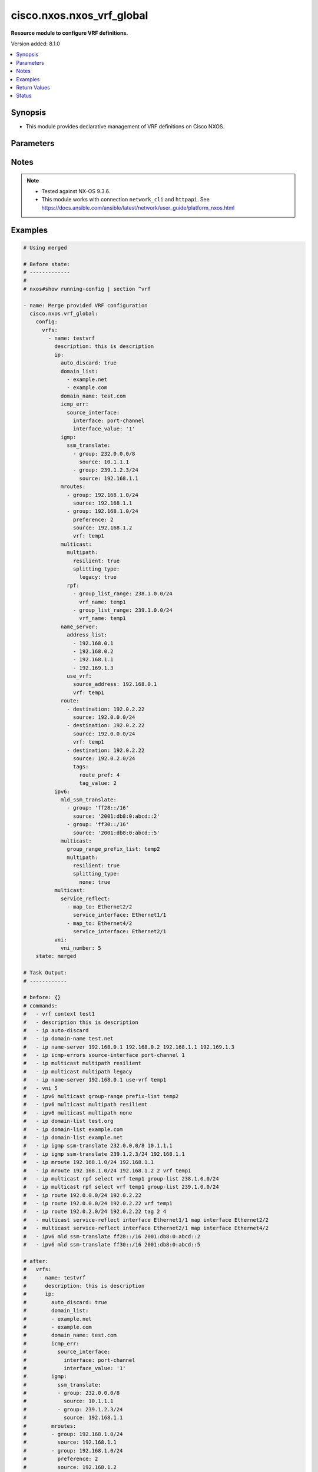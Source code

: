 .. _cisco.nxos.nxos_vrf_global_module:


**************************
cisco.nxos.nxos_vrf_global
**************************

**Resource module to configure VRF definitions.**


Version added: 8.1.0

.. contents::
   :local:
   :depth: 1


Synopsis
--------
- This module provides declarative management of VRF definitions on Cisco NXOS.




Parameters
----------

.. raw:: html

    <table  border=0 cellpadding=0 class="documentation-table">
        <tr>
            <th colspan="7">Parameter</th>
            <th>Choices/<font color="blue">Defaults</font></th>
            <th width="100%">Comments</th>
        </tr>
            <tr>
                <td colspan="7">
                    <div class="ansibleOptionAnchor" id="parameter-"></div>
                    <b>config</b>
                    <a class="ansibleOptionLink" href="#parameter-" title="Permalink to this option"></a>
                    <div style="font-size: small">
                        <span style="color: purple">dictionary</span>
                    </div>
                </td>
                <td>
                </td>
                <td>
                        <div>A list containing device configurations for VRF.</div>
                </td>
            </tr>
                                <tr>
                    <td class="elbow-placeholder"></td>
                <td colspan="6">
                    <div class="ansibleOptionAnchor" id="parameter-"></div>
                    <b>vrfs</b>
                    <a class="ansibleOptionLink" href="#parameter-" title="Permalink to this option"></a>
                    <div style="font-size: small">
                        <span style="color: purple">list</span>
                         / <span style="color: purple">elements=dictionary</span>
                    </div>
                </td>
                <td>
                </td>
                <td>
                        <div>List of VRF definitions.</div>
                </td>
            </tr>
                                <tr>
                    <td class="elbow-placeholder"></td>
                    <td class="elbow-placeholder"></td>
                <td colspan="5">
                    <div class="ansibleOptionAnchor" id="parameter-"></div>
                    <b>description</b>
                    <a class="ansibleOptionLink" href="#parameter-" title="Permalink to this option"></a>
                    <div style="font-size: small">
                        <span style="color: purple">string</span>
                    </div>
                </td>
                <td>
                </td>
                <td>
                        <div>Description of the VRF.</div>
                </td>
            </tr>
            <tr>
                    <td class="elbow-placeholder"></td>
                    <td class="elbow-placeholder"></td>
                <td colspan="5">
                    <div class="ansibleOptionAnchor" id="parameter-"></div>
                    <b>ip</b>
                    <a class="ansibleOptionLink" href="#parameter-" title="Permalink to this option"></a>
                    <div style="font-size: small">
                        <span style="color: purple">dictionary</span>
                    </div>
                </td>
                <td>
                </td>
                <td>
                        <div>Configure IP features for the specified vrf.</div>
                </td>
            </tr>
                                <tr>
                    <td class="elbow-placeholder"></td>
                    <td class="elbow-placeholder"></td>
                    <td class="elbow-placeholder"></td>
                <td colspan="4">
                    <div class="ansibleOptionAnchor" id="parameter-"></div>
                    <b>auto_discard</b>
                    <a class="ansibleOptionLink" href="#parameter-" title="Permalink to this option"></a>
                    <div style="font-size: small">
                        <span style="color: purple">boolean</span>
                    </div>
                </td>
                <td>
                        <ul style="margin: 0; padding: 0"><b>Choices:</b>
                                    <li>no</li>
                                    <li>yes</li>
                        </ul>
                </td>
                <td>
                        <div>Auto 0.0.0.0/0 discard route.</div>
                </td>
            </tr>
            <tr>
                    <td class="elbow-placeholder"></td>
                    <td class="elbow-placeholder"></td>
                    <td class="elbow-placeholder"></td>
                <td colspan="4">
                    <div class="ansibleOptionAnchor" id="parameter-"></div>
                    <b>domain_list</b>
                    <a class="ansibleOptionLink" href="#parameter-" title="Permalink to this option"></a>
                    <div style="font-size: small">
                        <span style="color: purple">list</span>
                         / <span style="color: purple">elements=string</span>
                    </div>
                </td>
                <td>
                </td>
                <td>
                        <div>Add list domain names.</div>
                </td>
            </tr>
            <tr>
                    <td class="elbow-placeholder"></td>
                    <td class="elbow-placeholder"></td>
                    <td class="elbow-placeholder"></td>
                <td colspan="4">
                    <div class="ansibleOptionAnchor" id="parameter-"></div>
                    <b>domain_name</b>
                    <a class="ansibleOptionLink" href="#parameter-" title="Permalink to this option"></a>
                    <div style="font-size: small">
                        <span style="color: purple">string</span>
                    </div>
                </td>
                <td>
                </td>
                <td>
                        <div>Specify default domain name.</div>
                </td>
            </tr>
            <tr>
                    <td class="elbow-placeholder"></td>
                    <td class="elbow-placeholder"></td>
                    <td class="elbow-placeholder"></td>
                <td colspan="4">
                    <div class="ansibleOptionAnchor" id="parameter-"></div>
                    <b>icmp_err</b>
                    <a class="ansibleOptionLink" href="#parameter-" title="Permalink to this option"></a>
                    <div style="font-size: small">
                        <span style="color: purple">dictionary</span>
                    </div>
                </td>
                <td>
                </td>
                <td>
                        <div>Enable ICMP error message.</div>
                </td>
            </tr>
                                <tr>
                    <td class="elbow-placeholder"></td>
                    <td class="elbow-placeholder"></td>
                    <td class="elbow-placeholder"></td>
                    <td class="elbow-placeholder"></td>
                <td colspan="3">
                    <div class="ansibleOptionAnchor" id="parameter-"></div>
                    <b>source_interface</b>
                    <a class="ansibleOptionLink" href="#parameter-" title="Permalink to this option"></a>
                    <div style="font-size: small">
                        <span style="color: purple">dictionary</span>
                    </div>
                </td>
                <td>
                </td>
                <td>
                        <div>Configure source-address for applications.</div>
                </td>
            </tr>
                                <tr>
                    <td class="elbow-placeholder"></td>
                    <td class="elbow-placeholder"></td>
                    <td class="elbow-placeholder"></td>
                    <td class="elbow-placeholder"></td>
                    <td class="elbow-placeholder"></td>
                <td colspan="2">
                    <div class="ansibleOptionAnchor" id="parameter-"></div>
                    <b>interface</b>
                    <a class="ansibleOptionLink" href="#parameter-" title="Permalink to this option"></a>
                    <div style="font-size: small">
                        <span style="color: purple">string</span>
                    </div>
                </td>
                <td>
                        <ul style="margin: 0; padding: 0"><b>Choices:</b>
                                    <li>loopback</li>
                                    <li>ethernet</li>
                                    <li>port-channel</li>
                        </ul>
                </td>
                <td>
                        <div>Source interface for ICMP error messages.</div>
                </td>
            </tr>
            <tr>
                    <td class="elbow-placeholder"></td>
                    <td class="elbow-placeholder"></td>
                    <td class="elbow-placeholder"></td>
                    <td class="elbow-placeholder"></td>
                    <td class="elbow-placeholder"></td>
                <td colspan="2">
                    <div class="ansibleOptionAnchor" id="parameter-"></div>
                    <b>interface_value</b>
                    <a class="ansibleOptionLink" href="#parameter-" title="Permalink to this option"></a>
                    <div style="font-size: small">
                        <span style="color: purple">string</span>
                    </div>
                </td>
                <td>
                </td>
                <td>
                        <div>Source interface value for ICMP error messages.</div>
                </td>
            </tr>


            <tr>
                    <td class="elbow-placeholder"></td>
                    <td class="elbow-placeholder"></td>
                    <td class="elbow-placeholder"></td>
                <td colspan="4">
                    <div class="ansibleOptionAnchor" id="parameter-"></div>
                    <b>igmp</b>
                    <a class="ansibleOptionLink" href="#parameter-" title="Permalink to this option"></a>
                    <div style="font-size: small">
                        <span style="color: purple">dictionary</span>
                    </div>
                </td>
                <td>
                </td>
                <td>
                        <div>IGMP global configuration commands</div>
                </td>
            </tr>
                                <tr>
                    <td class="elbow-placeholder"></td>
                    <td class="elbow-placeholder"></td>
                    <td class="elbow-placeholder"></td>
                    <td class="elbow-placeholder"></td>
                <td colspan="3">
                    <div class="ansibleOptionAnchor" id="parameter-"></div>
                    <b>ssm_translate</b>
                    <a class="ansibleOptionLink" href="#parameter-" title="Permalink to this option"></a>
                    <div style="font-size: small">
                        <span style="color: purple">list</span>
                         / <span style="color: purple">elements=dictionary</span>
                    </div>
                </td>
                <td>
                </td>
                <td>
                        <div>Translate IGMPv1/v2 reports to (S,G) route entries.</div>
                </td>
            </tr>
                                <tr>
                    <td class="elbow-placeholder"></td>
                    <td class="elbow-placeholder"></td>
                    <td class="elbow-placeholder"></td>
                    <td class="elbow-placeholder"></td>
                    <td class="elbow-placeholder"></td>
                <td colspan="2">
                    <div class="ansibleOptionAnchor" id="parameter-"></div>
                    <b>group</b>
                    <a class="ansibleOptionLink" href="#parameter-" title="Permalink to this option"></a>
                    <div style="font-size: small">
                        <span style="color: purple">string</span>
                    </div>
                </td>
                <td>
                </td>
                <td>
                        <div>Source address.</div>
                </td>
            </tr>
            <tr>
                    <td class="elbow-placeholder"></td>
                    <td class="elbow-placeholder"></td>
                    <td class="elbow-placeholder"></td>
                    <td class="elbow-placeholder"></td>
                    <td class="elbow-placeholder"></td>
                <td colspan="2">
                    <div class="ansibleOptionAnchor" id="parameter-"></div>
                    <b>source</b>
                    <a class="ansibleOptionLink" href="#parameter-" title="Permalink to this option"></a>
                    <div style="font-size: small">
                        <span style="color: purple">string</span>
                    </div>
                </td>
                <td>
                </td>
                <td>
                        <div>Group address.</div>
                </td>
            </tr>


            <tr>
                    <td class="elbow-placeholder"></td>
                    <td class="elbow-placeholder"></td>
                    <td class="elbow-placeholder"></td>
                <td colspan="4">
                    <div class="ansibleOptionAnchor" id="parameter-"></div>
                    <b>mroutes</b>
                    <a class="ansibleOptionLink" href="#parameter-" title="Permalink to this option"></a>
                    <div style="font-size: small">
                        <span style="color: purple">list</span>
                         / <span style="color: purple">elements=dictionary</span>
                    </div>
                </td>
                <td>
                </td>
                <td>
                        <div>Configure multicast routes.</div>
                </td>
            </tr>
                                <tr>
                    <td class="elbow-placeholder"></td>
                    <td class="elbow-placeholder"></td>
                    <td class="elbow-placeholder"></td>
                    <td class="elbow-placeholder"></td>
                <td colspan="3">
                    <div class="ansibleOptionAnchor" id="parameter-"></div>
                    <b>group</b>
                    <a class="ansibleOptionLink" href="#parameter-" title="Permalink to this option"></a>
                    <div style="font-size: small">
                        <span style="color: purple">string</span>
                    </div>
                </td>
                <td>
                </td>
                <td>
                        <div>Multicast group address.</div>
                </td>
            </tr>
            <tr>
                    <td class="elbow-placeholder"></td>
                    <td class="elbow-placeholder"></td>
                    <td class="elbow-placeholder"></td>
                    <td class="elbow-placeholder"></td>
                <td colspan="3">
                    <div class="ansibleOptionAnchor" id="parameter-"></div>
                    <b>preference</b>
                    <a class="ansibleOptionLink" href="#parameter-" title="Permalink to this option"></a>
                    <div style="font-size: small">
                        <span style="color: purple">integer</span>
                    </div>
                </td>
                <td>
                </td>
                <td>
                        <div>Preference value.</div>
                </td>
            </tr>
            <tr>
                    <td class="elbow-placeholder"></td>
                    <td class="elbow-placeholder"></td>
                    <td class="elbow-placeholder"></td>
                    <td class="elbow-placeholder"></td>
                <td colspan="3">
                    <div class="ansibleOptionAnchor" id="parameter-"></div>
                    <b>source</b>
                    <a class="ansibleOptionLink" href="#parameter-" title="Permalink to this option"></a>
                    <div style="font-size: small">
                        <span style="color: purple">string</span>
                    </div>
                </td>
                <td>
                </td>
                <td>
                        <div>Source address.</div>
                </td>
            </tr>
            <tr>
                    <td class="elbow-placeholder"></td>
                    <td class="elbow-placeholder"></td>
                    <td class="elbow-placeholder"></td>
                    <td class="elbow-placeholder"></td>
                <td colspan="3">
                    <div class="ansibleOptionAnchor" id="parameter-"></div>
                    <b>vrf</b>
                    <a class="ansibleOptionLink" href="#parameter-" title="Permalink to this option"></a>
                    <div style="font-size: small">
                        <span style="color: purple">string</span>
                    </div>
                </td>
                <td>
                </td>
                <td>
                        <div>VRF name.</div>
                </td>
            </tr>

            <tr>
                    <td class="elbow-placeholder"></td>
                    <td class="elbow-placeholder"></td>
                    <td class="elbow-placeholder"></td>
                <td colspan="4">
                    <div class="ansibleOptionAnchor" id="parameter-"></div>
                    <b>multicast</b>
                    <a class="ansibleOptionLink" href="#parameter-" title="Permalink to this option"></a>
                    <div style="font-size: small">
                        <span style="color: purple">dictionary</span>
                    </div>
                </td>
                <td>
                </td>
                <td>
                        <div>Configure IP multicast global parameters.</div>
                </td>
            </tr>
                                <tr>
                    <td class="elbow-placeholder"></td>
                    <td class="elbow-placeholder"></td>
                    <td class="elbow-placeholder"></td>
                    <td class="elbow-placeholder"></td>
                <td colspan="3">
                    <div class="ansibleOptionAnchor" id="parameter-"></div>
                    <b>group_range_prefix_list</b>
                    <a class="ansibleOptionLink" href="#parameter-" title="Permalink to this option"></a>
                    <div style="font-size: small">
                        <span style="color: purple">string</span>
                    </div>
                </td>
                <td>
                </td>
                <td>
                        <div>Group range prefix-list policy for multicast boundary.</div>
                </td>
            </tr>
            <tr>
                    <td class="elbow-placeholder"></td>
                    <td class="elbow-placeholder"></td>
                    <td class="elbow-placeholder"></td>
                    <td class="elbow-placeholder"></td>
                <td colspan="3">
                    <div class="ansibleOptionAnchor" id="parameter-"></div>
                    <b>multipath</b>
                    <a class="ansibleOptionLink" href="#parameter-" title="Permalink to this option"></a>
                    <div style="font-size: small">
                        <span style="color: purple">dictionary</span>
                    </div>
                </td>
                <td>
                </td>
                <td>
                        <div>Configure ECMP multicast load splitting.</div>
                </td>
            </tr>
                                <tr>
                    <td class="elbow-placeholder"></td>
                    <td class="elbow-placeholder"></td>
                    <td class="elbow-placeholder"></td>
                    <td class="elbow-placeholder"></td>
                    <td class="elbow-placeholder"></td>
                <td colspan="2">
                    <div class="ansibleOptionAnchor" id="parameter-"></div>
                    <b>resilient</b>
                    <a class="ansibleOptionLink" href="#parameter-" title="Permalink to this option"></a>
                    <div style="font-size: small">
                        <span style="color: purple">boolean</span>
                    </div>
                </td>
                <td>
                        <ul style="margin: 0; padding: 0"><b>Choices:</b>
                                    <li>no</li>
                                    <li>yes</li>
                        </ul>
                </td>
                <td>
                        <div>Configure resilient RPF interface.</div>
                </td>
            </tr>
            <tr>
                    <td class="elbow-placeholder"></td>
                    <td class="elbow-placeholder"></td>
                    <td class="elbow-placeholder"></td>
                    <td class="elbow-placeholder"></td>
                    <td class="elbow-placeholder"></td>
                <td colspan="2">
                    <div class="ansibleOptionAnchor" id="parameter-"></div>
                    <b>splitting_type</b>
                    <a class="ansibleOptionLink" href="#parameter-" title="Permalink to this option"></a>
                    <div style="font-size: small">
                        <span style="color: purple">dictionary</span>
                    </div>
                </td>
                <td>
                </td>
                <td>
                        <div>Configure multicast load splitting type.</div>
                </td>
            </tr>
                                <tr>
                    <td class="elbow-placeholder"></td>
                    <td class="elbow-placeholder"></td>
                    <td class="elbow-placeholder"></td>
                    <td class="elbow-placeholder"></td>
                    <td class="elbow-placeholder"></td>
                    <td class="elbow-placeholder"></td>
                <td colspan="1">
                    <div class="ansibleOptionAnchor" id="parameter-"></div>
                    <b>legacy</b>
                    <a class="ansibleOptionLink" href="#parameter-" title="Permalink to this option"></a>
                    <div style="font-size: small">
                        <span style="color: purple">boolean</span>
                    </div>
                </td>
                <td>
                        <ul style="margin: 0; padding: 0"><b>Choices:</b>
                                    <li>no</li>
                                    <li>yes</li>
                        </ul>
                </td>
                <td>
                        <div>Configure hash based on source and group.</div>
                </td>
            </tr>
            <tr>
                    <td class="elbow-placeholder"></td>
                    <td class="elbow-placeholder"></td>
                    <td class="elbow-placeholder"></td>
                    <td class="elbow-placeholder"></td>
                    <td class="elbow-placeholder"></td>
                    <td class="elbow-placeholder"></td>
                <td colspan="1">
                    <div class="ansibleOptionAnchor" id="parameter-"></div>
                    <b>nbm</b>
                    <a class="ansibleOptionLink" href="#parameter-" title="Permalink to this option"></a>
                    <div style="font-size: small">
                        <span style="color: purple">boolean</span>
                    </div>
                </td>
                <td>
                        <ul style="margin: 0; padding: 0"><b>Choices:</b>
                                    <li>no</li>
                                    <li>yes</li>
                        </ul>
                </td>
                <td>
                        <div>Configure NBM controlled RPF interface.</div>
                </td>
            </tr>
            <tr>
                    <td class="elbow-placeholder"></td>
                    <td class="elbow-placeholder"></td>
                    <td class="elbow-placeholder"></td>
                    <td class="elbow-placeholder"></td>
                    <td class="elbow-placeholder"></td>
                    <td class="elbow-placeholder"></td>
                <td colspan="1">
                    <div class="ansibleOptionAnchor" id="parameter-"></div>
                    <b>none</b>
                    <a class="ansibleOptionLink" href="#parameter-" title="Permalink to this option"></a>
                    <div style="font-size: small">
                        <span style="color: purple">boolean</span>
                    </div>
                </td>
                <td>
                        <ul style="margin: 0; padding: 0"><b>Choices:</b>
                                    <li>no</li>
                                    <li>yes</li>
                        </ul>
                </td>
                <td>
                        <div>Disable multicast load splitting.</div>
                </td>
            </tr>
            <tr>
                    <td class="elbow-placeholder"></td>
                    <td class="elbow-placeholder"></td>
                    <td class="elbow-placeholder"></td>
                    <td class="elbow-placeholder"></td>
                    <td class="elbow-placeholder"></td>
                    <td class="elbow-placeholder"></td>
                <td colspan="1">
                    <div class="ansibleOptionAnchor" id="parameter-"></div>
                    <b>sg_hash</b>
                    <a class="ansibleOptionLink" href="#parameter-" title="Permalink to this option"></a>
                    <div style="font-size: small">
                        <span style="color: purple">boolean</span>
                    </div>
                </td>
                <td>
                        <ul style="margin: 0; padding: 0"><b>Choices:</b>
                                    <li>no</li>
                                    <li>yes</li>
                        </ul>
                </td>
                <td>
                        <div>Configure hash based on source and group address.</div>
                </td>
            </tr>
            <tr>
                    <td class="elbow-placeholder"></td>
                    <td class="elbow-placeholder"></td>
                    <td class="elbow-placeholder"></td>
                    <td class="elbow-placeholder"></td>
                    <td class="elbow-placeholder"></td>
                    <td class="elbow-placeholder"></td>
                <td colspan="1">
                    <div class="ansibleOptionAnchor" id="parameter-"></div>
                    <b>sg_hash_next_hop</b>
                    <a class="ansibleOptionLink" href="#parameter-" title="Permalink to this option"></a>
                    <div style="font-size: small">
                        <span style="color: purple">boolean</span>
                    </div>
                </td>
                <td>
                        <ul style="margin: 0; padding: 0"><b>Choices:</b>
                                    <li>no</li>
                                    <li>yes</li>
                        </ul>
                </td>
                <td>
                        <div>Configure hash based on source and group address and next-hop.</div>
                </td>
            </tr>


            <tr>
                    <td class="elbow-placeholder"></td>
                    <td class="elbow-placeholder"></td>
                    <td class="elbow-placeholder"></td>
                    <td class="elbow-placeholder"></td>
                <td colspan="3">
                    <div class="ansibleOptionAnchor" id="parameter-"></div>
                    <b>rpf</b>
                    <a class="ansibleOptionLink" href="#parameter-" title="Permalink to this option"></a>
                    <div style="font-size: small">
                        <span style="color: purple">list</span>
                         / <span style="color: purple">elements=dictionary</span>
                    </div>
                </td>
                <td>
                </td>
                <td>
                        <div>Configure RPF check.</div>
                </td>
            </tr>
                                <tr>
                    <td class="elbow-placeholder"></td>
                    <td class="elbow-placeholder"></td>
                    <td class="elbow-placeholder"></td>
                    <td class="elbow-placeholder"></td>
                    <td class="elbow-placeholder"></td>
                <td colspan="2">
                    <div class="ansibleOptionAnchor" id="parameter-"></div>
                    <b>group_list_range</b>
                    <a class="ansibleOptionLink" href="#parameter-" title="Permalink to this option"></a>
                    <div style="font-size: small">
                        <span style="color: purple">string</span>
                    </div>
                </td>
                <td>
                </td>
                <td>
                        <div>Group range for RPF select.</div>
                </td>
            </tr>
            <tr>
                    <td class="elbow-placeholder"></td>
                    <td class="elbow-placeholder"></td>
                    <td class="elbow-placeholder"></td>
                    <td class="elbow-placeholder"></td>
                    <td class="elbow-placeholder"></td>
                <td colspan="2">
                    <div class="ansibleOptionAnchor" id="parameter-"></div>
                    <b>vrf_name</b>
                    <a class="ansibleOptionLink" href="#parameter-" title="Permalink to this option"></a>
                    <div style="font-size: small">
                        <span style="color: purple">string</span>
                    </div>
                </td>
                <td>
                </td>
                <td>
                        <div>VRF for RPF lookup.</div>
                </td>
            </tr>


            <tr>
                    <td class="elbow-placeholder"></td>
                    <td class="elbow-placeholder"></td>
                    <td class="elbow-placeholder"></td>
                <td colspan="4">
                    <div class="ansibleOptionAnchor" id="parameter-"></div>
                    <b>name_server</b>
                    <a class="ansibleOptionLink" href="#parameter-" title="Permalink to this option"></a>
                    <div style="font-size: small">
                        <span style="color: purple">dictionary</span>
                    </div>
                </td>
                <td>
                </td>
                <td>
                        <div>Specify nameserver address.</div>
                </td>
            </tr>
                                <tr>
                    <td class="elbow-placeholder"></td>
                    <td class="elbow-placeholder"></td>
                    <td class="elbow-placeholder"></td>
                    <td class="elbow-placeholder"></td>
                <td colspan="3">
                    <div class="ansibleOptionAnchor" id="parameter-"></div>
                    <b>address_list</b>
                    <a class="ansibleOptionLink" href="#parameter-" title="Permalink to this option"></a>
                    <div style="font-size: small">
                        <span style="color: purple">list</span>
                         / <span style="color: purple">elements=string</span>
                    </div>
                </td>
                <td>
                </td>
                <td>
                        <div>Configure multicast name server address.</div>
                </td>
            </tr>
            <tr>
                    <td class="elbow-placeholder"></td>
                    <td class="elbow-placeholder"></td>
                    <td class="elbow-placeholder"></td>
                    <td class="elbow-placeholder"></td>
                <td colspan="3">
                    <div class="ansibleOptionAnchor" id="parameter-"></div>
                    <b>use_vrf</b>
                    <a class="ansibleOptionLink" href="#parameter-" title="Permalink to this option"></a>
                    <div style="font-size: small">
                        <span style="color: purple">dictionary</span>
                    </div>
                </td>
                <td>
                </td>
                <td>
                        <div>Display per-VRF information.</div>
                </td>
            </tr>
                                <tr>
                    <td class="elbow-placeholder"></td>
                    <td class="elbow-placeholder"></td>
                    <td class="elbow-placeholder"></td>
                    <td class="elbow-placeholder"></td>
                    <td class="elbow-placeholder"></td>
                <td colspan="2">
                    <div class="ansibleOptionAnchor" id="parameter-"></div>
                    <b>source_address</b>
                    <a class="ansibleOptionLink" href="#parameter-" title="Permalink to this option"></a>
                    <div style="font-size: small">
                        <span style="color: purple">string</span>
                    </div>
                </td>
                <td>
                </td>
                <td>
                        <div>source address for configuring name server.</div>
                </td>
            </tr>
            <tr>
                    <td class="elbow-placeholder"></td>
                    <td class="elbow-placeholder"></td>
                    <td class="elbow-placeholder"></td>
                    <td class="elbow-placeholder"></td>
                    <td class="elbow-placeholder"></td>
                <td colspan="2">
                    <div class="ansibleOptionAnchor" id="parameter-"></div>
                    <b>vrf</b>
                    <a class="ansibleOptionLink" href="#parameter-" title="Permalink to this option"></a>
                    <div style="font-size: small">
                        <span style="color: purple">string</span>
                    </div>
                </td>
                <td>
                </td>
                <td>
                        <div>VRF name.</div>
                </td>
            </tr>


            <tr>
                    <td class="elbow-placeholder"></td>
                    <td class="elbow-placeholder"></td>
                    <td class="elbow-placeholder"></td>
                <td colspan="4">
                    <div class="ansibleOptionAnchor" id="parameter-"></div>
                    <b>route</b>
                    <a class="ansibleOptionLink" href="#parameter-" title="Permalink to this option"></a>
                    <div style="font-size: small">
                        <span style="color: purple">list</span>
                         / <span style="color: purple">elements=dictionary</span>
                    </div>
                </td>
                <td>
                </td>
                <td>
                        <div>Configure static routes.</div>
                </td>
            </tr>
                                <tr>
                    <td class="elbow-placeholder"></td>
                    <td class="elbow-placeholder"></td>
                    <td class="elbow-placeholder"></td>
                    <td class="elbow-placeholder"></td>
                <td colspan="3">
                    <div class="ansibleOptionAnchor" id="parameter-"></div>
                    <b>destination</b>
                    <a class="ansibleOptionLink" href="#parameter-" title="Permalink to this option"></a>
                    <div style="font-size: small">
                        <span style="color: purple">string</span>
                    </div>
                </td>
                <td>
                </td>
                <td>
                        <div>Next-hop address.</div>
                </td>
            </tr>
            <tr>
                    <td class="elbow-placeholder"></td>
                    <td class="elbow-placeholder"></td>
                    <td class="elbow-placeholder"></td>
                    <td class="elbow-placeholder"></td>
                <td colspan="3">
                    <div class="ansibleOptionAnchor" id="parameter-"></div>
                    <b>source</b>
                    <a class="ansibleOptionLink" href="#parameter-" title="Permalink to this option"></a>
                    <div style="font-size: small">
                        <span style="color: purple">string</span>
                    </div>
                </td>
                <td>
                </td>
                <td>
                        <div>Destination prefix.</div>
                </td>
            </tr>
            <tr>
                    <td class="elbow-placeholder"></td>
                    <td class="elbow-placeholder"></td>
                    <td class="elbow-placeholder"></td>
                    <td class="elbow-placeholder"></td>
                <td colspan="3">
                    <div class="ansibleOptionAnchor" id="parameter-"></div>
                    <b>tags</b>
                    <a class="ansibleOptionLink" href="#parameter-" title="Permalink to this option"></a>
                    <div style="font-size: small">
                        <span style="color: purple">dictionary</span>
                    </div>
                </td>
                <td>
                </td>
                <td>
                        <div>Route tag.</div>
                </td>
            </tr>
                                <tr>
                    <td class="elbow-placeholder"></td>
                    <td class="elbow-placeholder"></td>
                    <td class="elbow-placeholder"></td>
                    <td class="elbow-placeholder"></td>
                    <td class="elbow-placeholder"></td>
                <td colspan="2">
                    <div class="ansibleOptionAnchor" id="parameter-"></div>
                    <b>route_pref</b>
                    <a class="ansibleOptionLink" href="#parameter-" title="Permalink to this option"></a>
                    <div style="font-size: small">
                        <span style="color: purple">integer</span>
                    </div>
                </td>
                <td>
                </td>
                <td>
                        <div>Route preference.</div>
                </td>
            </tr>
            <tr>
                    <td class="elbow-placeholder"></td>
                    <td class="elbow-placeholder"></td>
                    <td class="elbow-placeholder"></td>
                    <td class="elbow-placeholder"></td>
                    <td class="elbow-placeholder"></td>
                <td colspan="2">
                    <div class="ansibleOptionAnchor" id="parameter-"></div>
                    <b>tag_value</b>
                    <a class="ansibleOptionLink" href="#parameter-" title="Permalink to this option"></a>
                    <div style="font-size: small">
                        <span style="color: purple">integer</span>
                    </div>
                </td>
                <td>
                </td>
                <td>
                        <div>Route tag value.</div>
                </td>
            </tr>

            <tr>
                    <td class="elbow-placeholder"></td>
                    <td class="elbow-placeholder"></td>
                    <td class="elbow-placeholder"></td>
                    <td class="elbow-placeholder"></td>
                <td colspan="3">
                    <div class="ansibleOptionAnchor" id="parameter-"></div>
                    <b>track</b>
                    <a class="ansibleOptionLink" href="#parameter-" title="Permalink to this option"></a>
                    <div style="font-size: small">
                        <span style="color: purple">string</span>
                    </div>
                </td>
                <td>
                </td>
                <td>
                        <div>Configure track object.</div>
                </td>
            </tr>
            <tr>
                    <td class="elbow-placeholder"></td>
                    <td class="elbow-placeholder"></td>
                    <td class="elbow-placeholder"></td>
                    <td class="elbow-placeholder"></td>
                <td colspan="3">
                    <div class="ansibleOptionAnchor" id="parameter-"></div>
                    <b>vrf</b>
                    <a class="ansibleOptionLink" href="#parameter-" title="Permalink to this option"></a>
                    <div style="font-size: small">
                        <span style="color: purple">string</span>
                    </div>
                </td>
                <td>
                </td>
                <td>
                        <div>add vrf to the route.</div>
                </td>
            </tr>


            <tr>
                    <td class="elbow-placeholder"></td>
                    <td class="elbow-placeholder"></td>
                <td colspan="5">
                    <div class="ansibleOptionAnchor" id="parameter-"></div>
                    <b>ipv6</b>
                    <a class="ansibleOptionLink" href="#parameter-" title="Permalink to this option"></a>
                    <div style="font-size: small">
                        <span style="color: purple">dictionary</span>
                    </div>
                </td>
                <td>
                </td>
                <td>
                        <div>Configure IPv6 features for the specified vrf.</div>
                </td>
            </tr>
                                <tr>
                    <td class="elbow-placeholder"></td>
                    <td class="elbow-placeholder"></td>
                    <td class="elbow-placeholder"></td>
                <td colspan="4">
                    <div class="ansibleOptionAnchor" id="parameter-"></div>
                    <b>mld_ssm_translate</b>
                    <a class="ansibleOptionLink" href="#parameter-" title="Permalink to this option"></a>
                    <div style="font-size: small">
                        <span style="color: purple">list</span>
                         / <span style="color: purple">elements=dictionary</span>
                    </div>
                </td>
                <td>
                </td>
                <td>
                        <div>Translate MLDv1/v2 reports to (S,G) route entries.</div>
                </td>
            </tr>
                                <tr>
                    <td class="elbow-placeholder"></td>
                    <td class="elbow-placeholder"></td>
                    <td class="elbow-placeholder"></td>
                    <td class="elbow-placeholder"></td>
                <td colspan="3">
                    <div class="ansibleOptionAnchor" id="parameter-"></div>
                    <b>group</b>
                    <a class="ansibleOptionLink" href="#parameter-" title="Permalink to this option"></a>
                    <div style="font-size: small">
                        <span style="color: purple">string</span>
                    </div>
                </td>
                <td>
                </td>
                <td>
                        <div>Source address.</div>
                </td>
            </tr>
            <tr>
                    <td class="elbow-placeholder"></td>
                    <td class="elbow-placeholder"></td>
                    <td class="elbow-placeholder"></td>
                    <td class="elbow-placeholder"></td>
                <td colspan="3">
                    <div class="ansibleOptionAnchor" id="parameter-"></div>
                    <b>icmp</b>
                    <a class="ansibleOptionLink" href="#parameter-" title="Permalink to this option"></a>
                    <div style="font-size: small">
                        <span style="color: purple">boolean</span>
                    </div>
                </td>
                <td>
                        <ul style="margin: 0; padding: 0"><b>Choices:</b>
                                    <li>no</li>
                                    <li>yes</li>
                        </ul>
                </td>
                <td>
                        <div>Configure ICMP parameters with mld.</div>
                </td>
            </tr>
            <tr>
                    <td class="elbow-placeholder"></td>
                    <td class="elbow-placeholder"></td>
                    <td class="elbow-placeholder"></td>
                    <td class="elbow-placeholder"></td>
                <td colspan="3">
                    <div class="ansibleOptionAnchor" id="parameter-"></div>
                    <b>source</b>
                    <a class="ansibleOptionLink" href="#parameter-" title="Permalink to this option"></a>
                    <div style="font-size: small">
                        <span style="color: purple">string</span>
                    </div>
                </td>
                <td>
                </td>
                <td>
                        <div>Group address.</div>
                </td>
            </tr>

            <tr>
                    <td class="elbow-placeholder"></td>
                    <td class="elbow-placeholder"></td>
                    <td class="elbow-placeholder"></td>
                <td colspan="4">
                    <div class="ansibleOptionAnchor" id="parameter-"></div>
                    <b>multicast</b>
                    <a class="ansibleOptionLink" href="#parameter-" title="Permalink to this option"></a>
                    <div style="font-size: small">
                        <span style="color: purple">dictionary</span>
                    </div>
                </td>
                <td>
                </td>
                <td>
                        <div>Configure IP multicast global parameters for ipv6.</div>
                </td>
            </tr>
                                <tr>
                    <td class="elbow-placeholder"></td>
                    <td class="elbow-placeholder"></td>
                    <td class="elbow-placeholder"></td>
                    <td class="elbow-placeholder"></td>
                <td colspan="3">
                    <div class="ansibleOptionAnchor" id="parameter-"></div>
                    <b>group_range_prefix_list</b>
                    <a class="ansibleOptionLink" href="#parameter-" title="Permalink to this option"></a>
                    <div style="font-size: small">
                        <span style="color: purple">string</span>
                    </div>
                </td>
                <td>
                </td>
                <td>
                        <div>Group range prefix-list policy for multicast boundary.</div>
                </td>
            </tr>
            <tr>
                    <td class="elbow-placeholder"></td>
                    <td class="elbow-placeholder"></td>
                    <td class="elbow-placeholder"></td>
                    <td class="elbow-placeholder"></td>
                <td colspan="3">
                    <div class="ansibleOptionAnchor" id="parameter-"></div>
                    <b>multipath</b>
                    <a class="ansibleOptionLink" href="#parameter-" title="Permalink to this option"></a>
                    <div style="font-size: small">
                        <span style="color: purple">dictionary</span>
                    </div>
                </td>
                <td>
                </td>
                <td>
                        <div>Configure ECMP multicast load splitting.</div>
                </td>
            </tr>
                                <tr>
                    <td class="elbow-placeholder"></td>
                    <td class="elbow-placeholder"></td>
                    <td class="elbow-placeholder"></td>
                    <td class="elbow-placeholder"></td>
                    <td class="elbow-placeholder"></td>
                <td colspan="2">
                    <div class="ansibleOptionAnchor" id="parameter-"></div>
                    <b>resilient</b>
                    <a class="ansibleOptionLink" href="#parameter-" title="Permalink to this option"></a>
                    <div style="font-size: small">
                        <span style="color: purple">boolean</span>
                    </div>
                </td>
                <td>
                        <ul style="margin: 0; padding: 0"><b>Choices:</b>
                                    <li>no</li>
                                    <li>yes</li>
                        </ul>
                </td>
                <td>
                        <div>Configure resilient RPF interface.</div>
                </td>
            </tr>
            <tr>
                    <td class="elbow-placeholder"></td>
                    <td class="elbow-placeholder"></td>
                    <td class="elbow-placeholder"></td>
                    <td class="elbow-placeholder"></td>
                    <td class="elbow-placeholder"></td>
                <td colspan="2">
                    <div class="ansibleOptionAnchor" id="parameter-"></div>
                    <b>splitting_type</b>
                    <a class="ansibleOptionLink" href="#parameter-" title="Permalink to this option"></a>
                    <div style="font-size: small">
                        <span style="color: purple">dictionary</span>
                    </div>
                </td>
                <td>
                </td>
                <td>
                        <div>Configure multicast load splitting type.</div>
                </td>
            </tr>
                                <tr>
                    <td class="elbow-placeholder"></td>
                    <td class="elbow-placeholder"></td>
                    <td class="elbow-placeholder"></td>
                    <td class="elbow-placeholder"></td>
                    <td class="elbow-placeholder"></td>
                    <td class="elbow-placeholder"></td>
                <td colspan="1">
                    <div class="ansibleOptionAnchor" id="parameter-"></div>
                    <b>none</b>
                    <a class="ansibleOptionLink" href="#parameter-" title="Permalink to this option"></a>
                    <div style="font-size: small">
                        <span style="color: purple">boolean</span>
                    </div>
                </td>
                <td>
                        <ul style="margin: 0; padding: 0"><b>Choices:</b>
                                    <li>no</li>
                                    <li>yes</li>
                        </ul>
                </td>
                <td>
                        <div>Disable multicast load splitting.</div>
                </td>
            </tr>
            <tr>
                    <td class="elbow-placeholder"></td>
                    <td class="elbow-placeholder"></td>
                    <td class="elbow-placeholder"></td>
                    <td class="elbow-placeholder"></td>
                    <td class="elbow-placeholder"></td>
                    <td class="elbow-placeholder"></td>
                <td colspan="1">
                    <div class="ansibleOptionAnchor" id="parameter-"></div>
                    <b>sg_hash</b>
                    <a class="ansibleOptionLink" href="#parameter-" title="Permalink to this option"></a>
                    <div style="font-size: small">
                        <span style="color: purple">boolean</span>
                    </div>
                </td>
                <td>
                        <ul style="margin: 0; padding: 0"><b>Choices:</b>
                                    <li>no</li>
                                    <li>yes</li>
                        </ul>
                </td>
                <td>
                        <div>Configure hash based on source and group address.</div>
                </td>
            </tr>
            <tr>
                    <td class="elbow-placeholder"></td>
                    <td class="elbow-placeholder"></td>
                    <td class="elbow-placeholder"></td>
                    <td class="elbow-placeholder"></td>
                    <td class="elbow-placeholder"></td>
                    <td class="elbow-placeholder"></td>
                <td colspan="1">
                    <div class="ansibleOptionAnchor" id="parameter-"></div>
                    <b>sg_hash_next_hop</b>
                    <a class="ansibleOptionLink" href="#parameter-" title="Permalink to this option"></a>
                    <div style="font-size: small">
                        <span style="color: purple">boolean</span>
                    </div>
                </td>
                <td>
                        <ul style="margin: 0; padding: 0"><b>Choices:</b>
                                    <li>no</li>
                                    <li>yes</li>
                        </ul>
                </td>
                <td>
                        <div>Configure hash based on source and group address and next-hop.</div>
                </td>
            </tr>




            <tr>
                    <td class="elbow-placeholder"></td>
                    <td class="elbow-placeholder"></td>
                <td colspan="5">
                    <div class="ansibleOptionAnchor" id="parameter-"></div>
                    <b>multicast</b>
                    <a class="ansibleOptionLink" href="#parameter-" title="Permalink to this option"></a>
                    <div style="font-size: small">
                        <span style="color: purple">dictionary</span>
                    </div>
                </td>
                <td>
                </td>
                <td>
                        <div>Configure IP multicast options.</div>
                </td>
            </tr>
                                <tr>
                    <td class="elbow-placeholder"></td>
                    <td class="elbow-placeholder"></td>
                    <td class="elbow-placeholder"></td>
                <td colspan="4">
                    <div class="ansibleOptionAnchor" id="parameter-"></div>
                    <b>service_reflect</b>
                    <a class="ansibleOptionLink" href="#parameter-" title="Permalink to this option"></a>
                    <div style="font-size: small">
                        <span style="color: purple">list</span>
                         / <span style="color: purple">elements=dictionary</span>
                    </div>
                </td>
                <td>
                </td>
                <td>
                        <div>Configure service reflect option.</div>
                </td>
            </tr>
                                <tr>
                    <td class="elbow-placeholder"></td>
                    <td class="elbow-placeholder"></td>
                    <td class="elbow-placeholder"></td>
                    <td class="elbow-placeholder"></td>
                <td colspan="3">
                    <div class="ansibleOptionAnchor" id="parameter-"></div>
                    <b>map_to</b>
                    <a class="ansibleOptionLink" href="#parameter-" title="Permalink to this option"></a>
                    <div style="font-size: small">
                        <span style="color: purple">string</span>
                    </div>
                </td>
                <td>
                </td>
                <td>
                        <div>Map to interface.</div>
                </td>
            </tr>
            <tr>
                    <td class="elbow-placeholder"></td>
                    <td class="elbow-placeholder"></td>
                    <td class="elbow-placeholder"></td>
                    <td class="elbow-placeholder"></td>
                <td colspan="3">
                    <div class="ansibleOptionAnchor" id="parameter-"></div>
                    <b>service_interface</b>
                    <a class="ansibleOptionLink" href="#parameter-" title="Permalink to this option"></a>
                    <div style="font-size: small">
                        <span style="color: purple">string</span>
                    </div>
                </td>
                <td>
                </td>
                <td>
                        <div>configure service interface.</div>
                </td>
            </tr>


            <tr>
                    <td class="elbow-placeholder"></td>
                    <td class="elbow-placeholder"></td>
                <td colspan="5">
                    <div class="ansibleOptionAnchor" id="parameter-"></div>
                    <b>name</b>
                    <a class="ansibleOptionLink" href="#parameter-" title="Permalink to this option"></a>
                    <div style="font-size: small">
                        <span style="color: purple">string</span>
                         / <span style="color: red">required</span>
                    </div>
                </td>
                <td>
                </td>
                <td>
                        <div>Name of the VRF..</div>
                </td>
            </tr>
            <tr>
                    <td class="elbow-placeholder"></td>
                    <td class="elbow-placeholder"></td>
                <td colspan="5">
                    <div class="ansibleOptionAnchor" id="parameter-"></div>
                    <b>rd</b>
                    <a class="ansibleOptionLink" href="#parameter-" title="Permalink to this option"></a>
                    <div style="font-size: small">
                        <span style="color: purple">string</span>
                    </div>
                </td>
                <td>
                </td>
                <td>
                        <div>VPN Route Distinguisher</div>
                </td>
            </tr>
            <tr>
                    <td class="elbow-placeholder"></td>
                    <td class="elbow-placeholder"></td>
                <td colspan="5">
                    <div class="ansibleOptionAnchor" id="parameter-"></div>
                    <b>vni</b>
                    <a class="ansibleOptionLink" href="#parameter-" title="Permalink to this option"></a>
                    <div style="font-size: small">
                        <span style="color: purple">dictionary</span>
                    </div>
                </td>
                <td>
                </td>
                <td>
                        <div>Virtual Network Identifier.</div>
                </td>
            </tr>
                                <tr>
                    <td class="elbow-placeholder"></td>
                    <td class="elbow-placeholder"></td>
                    <td class="elbow-placeholder"></td>
                <td colspan="4">
                    <div class="ansibleOptionAnchor" id="parameter-"></div>
                    <b>layer_3</b>
                    <a class="ansibleOptionLink" href="#parameter-" title="Permalink to this option"></a>
                    <div style="font-size: small">
                        <span style="color: purple">boolean</span>
                    </div>
                </td>
                <td>
                        <ul style="margin: 0; padding: 0"><b>Choices:</b>
                                    <li>no</li>
                                    <li>yes</li>
                        </ul>
                </td>
                <td>
                        <div>Configure Layer 3 VNI.</div>
                </td>
            </tr>
            <tr>
                    <td class="elbow-placeholder"></td>
                    <td class="elbow-placeholder"></td>
                    <td class="elbow-placeholder"></td>
                <td colspan="4">
                    <div class="ansibleOptionAnchor" id="parameter-"></div>
                    <b>vni_number</b>
                    <a class="ansibleOptionLink" href="#parameter-" title="Permalink to this option"></a>
                    <div style="font-size: small">
                        <span style="color: purple">integer</span>
                    </div>
                </td>
                <td>
                </td>
                <td>
                        <div>VNI number.</div>
                </td>
            </tr>



            <tr>
                <td colspan="7">
                    <div class="ansibleOptionAnchor" id="parameter-"></div>
                    <b>running_config</b>
                    <a class="ansibleOptionLink" href="#parameter-" title="Permalink to this option"></a>
                    <div style="font-size: small">
                        <span style="color: purple">string</span>
                    </div>
                </td>
                <td>
                </td>
                <td>
                        <div>This option is used only with state <em>parsed</em>.</div>
                        <div>The value of this option should be the output received from the NX-OS device by executing the command <b>show running-config | section ^vrf</b>.</div>
                        <div>The state <em>parsed</em> reads the configuration from <code>running_config</code> option and transforms it into Ansible structured data as per the resource module&#x27;s argspec and the value is then returned in the <em>parsed</em> key within the result.</div>
                </td>
            </tr>
            <tr>
                <td colspan="7">
                    <div class="ansibleOptionAnchor" id="parameter-"></div>
                    <b>state</b>
                    <a class="ansibleOptionLink" href="#parameter-" title="Permalink to this option"></a>
                    <div style="font-size: small">
                        <span style="color: purple">string</span>
                    </div>
                </td>
                <td>
                        <ul style="margin: 0; padding: 0"><b>Choices:</b>
                                    <li>parsed</li>
                                    <li>gathered</li>
                                    <li>deleted</li>
                                    <li><div style="color: blue"><b>merged</b>&nbsp;&larr;</div></li>
                                    <li>replaced</li>
                                    <li>rendered</li>
                                    <li>overridden</li>
                                    <li>purged</li>
                        </ul>
                </td>
                <td>
                        <div>The state the configuration should be left in</div>
                        <div>The states <em>rendered</em>, <em>gathered</em> and <em>parsed</em> does not perform any change on the device.</div>
                        <div>The state <em>rendered</em> will transform the configuration in <code>config</code> option to platform specific CLI commands which will be returned in the <em>rendered</em> key within the result. For state <em>rendered</em> active connection to remote host is not required.</div>
                        <div>The state <em>gathered</em> will fetch the running configuration from device and transform it into structured data in the format as per the resource module argspec and the value is returned in the <em>gathered</em> key within the result.</div>
                        <div>The state <em>parsed</em> reads the configuration from <code>running_config</code> option and transforms it into JSON format as per the resource module parameters and the value is returned in the <em>parsed</em> key within the result. The value of <code>running_config</code> option should be the same format as the output of command <em>show running-config | section ^vrf</em>. connection to remote host is not required.</div>
                </td>
            </tr>
    </table>
    <br/>


Notes
-----

.. note::
   - Tested against NX-OS 9.3.6.
   - This module works with connection ``network_cli`` and ``httpapi``. See https://docs.ansible.com/ansible/latest/network/user_guide/platform_nxos.html



Examples
--------

.. code-block:: yaml

    # Using merged

    # Before state:
    # -------------
    #
    # nxos#show running-config | section ^vrf

    - name: Merge provided VRF configuration
      cisco.nxos.vrf_global:
        config:
          vrfs:
            - name: testvrf
              description: this is description
              ip:
                auto_discard: true
                domain_list:
                  - example.net
                  - example.com
                domain_name: test.com
                icmp_err:
                  source_interface:
                    interface: port-channel
                    interface_value: '1'
                igmp:
                  ssm_translate:
                    - group: 232.0.0.0/8
                      source: 10.1.1.1
                    - group: 239.1.2.3/24
                      source: 192.168.1.1
                mroutes:
                  - group: 192.168.1.0/24
                    source: 192.168.1.1
                  - group: 192.168.1.0/24
                    preference: 2
                    source: 192.168.1.2
                    vrf: temp1
                multicast:
                  multipath:
                    resilient: true
                    splitting_type:
                      legacy: true
                  rpf:
                    - group_list_range: 238.1.0.0/24
                      vrf_name: temp1
                    - group_list_range: 239.1.0.0/24
                      vrf_name: temp1
                name_server:
                  address_list:
                    - 192.168.0.1
                    - 192.168.0.2
                    - 192.168.1.1
                    - 192.169.1.3
                  use_vrf:
                    source_address: 192.168.0.1
                    vrf: temp1
                route:
                  - destination: 192.0.2.22
                    source: 192.0.0.0/24
                  - destination: 192.0.2.22
                    source: 192.0.0.0/24
                    vrf: temp1
                  - destination: 192.0.2.22
                    source: 192.0.2.0/24
                    tags:
                      route_pref: 4
                      tag_value: 2
              ipv6:
                mld_ssm_translate:
                  - group: 'ff28::/16'
                    source: '2001:db8:0:abcd::2'
                  - group: 'ff30::/16'
                    source: '2001:db8:0:abcd::5'
                multicast:
                  group_range_prefix_list: temp2
                  multipath:
                    resilient: true
                    splitting_type:
                      none: true
              multicast:
                service_reflect:
                  - map_to: Ethernet2/2
                    service_interface: Ethernet1/1
                  - map_to: Ethernet4/2
                    service_interface: Ethernet2/1
              vni:
                vni_number: 5
        state: merged

    # Task Output:
    # ------------

    # before: {}
    # commands:
    #   - vrf context test1
    #   - description this is description
    #   - ip auto-discard
    #   - ip domain-name test.net
    #   - ip name-server 192.168.0.1 192.168.0.2 192.168.1.1 192.169.1.3
    #   - ip icmp-errors source-interface port-channel 1
    #   - ip multicast multipath resilient
    #   - ip multicast multipath legacy
    #   - ip name-server 192.168.0.1 use-vrf temp1
    #   - vni 5
    #   - ipv6 multicast group-range prefix-list temp2
    #   - ipv6 multicast multipath resilient
    #   - ipv6 multicast multipath none
    #   - ip domain-list test.org
    #   - ip domain-list example.com
    #   - ip domain-list example.net
    #   - ip igmp ssm-translate 232.0.0.0/8 10.1.1.1
    #   - ip igmp ssm-translate 239.1.2.3/24 192.168.1.1
    #   - ip mroute 192.168.1.0/24 192.168.1.1
    #   - ip mroute 192.168.1.0/24 192.168.1.2 2 vrf temp1
    #   - ip multicast rpf select vrf temp1 group-list 238.1.0.0/24
    #   - ip multicast rpf select vrf temp1 group-list 239.1.0.0/24
    #   - ip route 192.0.0.0/24 192.0.2.22
    #   - ip route 192.0.0.0/24 192.0.2.22 vrf temp1
    #   - ip route 192.0.2.0/24 192.0.2.22 tag 2 4
    #   - multicast service-reflect interface Ethernet1/1 map interface Ethernet2/2
    #   - multicast service-reflect interface Ethernet2/1 map interface Ethernet4/2
    #   - ipv6 mld ssm-translate ff28::/16 2001:db8:0:abcd::2
    #   - ipv6 mld ssm-translate ff30::/16 2001:db8:0:abcd::5

    # after:
    # 	vrfs:
    # 	 - name: testvrf
    # 	   description: this is description
    # 	   ip:
    # 	     auto_discard: true
    # 	     domain_list:
    # 	     - example.net
    # 	     - example.com
    # 	     domain_name: test.com
    # 	     icmp_err:
    # 	       source_interface:
    # 	         interface: port-channel
    # 	         interface_value: '1'
    # 	     igmp:
    # 	       ssm_translate:
    # 	       - group: 232.0.0.0/8
    # 	         source: 10.1.1.1
    # 	       - group: 239.1.2.3/24
    # 	         source: 192.168.1.1
    # 	     mroutes:
    # 	     - group: 192.168.1.0/24
    # 	       source: 192.168.1.1
    # 	     - group: 192.168.1.0/24
    # 	       preference: 2
    # 	       source: 192.168.1.2
    # 	       vrf: temp1
    # 	     multicast:
    # 	       multipath:
    # 	         resilient: true
    # 	         splitting_type:
    # 	           legacy: true
    # 	       rpf:
    # 	       - group_list_range: 238.1.0.0/24
    # 	         vrf_name: temp1
    # 	       - group_list_range: 239.1.0.0/24
    # 	         vrf_name: temp1
    # 	     name_server:
    # 	       address_list:
    # 	       - 192.168.0.1
    # 	       - 192.168.0.2
    # 	       - 192.168.1.1
    # 	       - 192.169.1.3
    # 	       use_vrf:
    # 	         source_address: 192.168.0.1
    # 	         vrf: temp1
    # 	     route:
    # 	     - destination: 192.0.2.22
    # 	       source: 192.0.0.0/24
    # 	     - destination: 192.0.2.22
    # 	       source: 192.0.0.0/24
    # 	        vrf: temp1
    # 	     - destination: 192.0.2.22
    # 	       source: 192.0.2.0/24
    # 	       tags:
    # 	         route_pref: 4
    # 	         tag_value: 2
    # 	   ipv6:
    # 	     mld_ssm_translate:
    # 	     - group: ff28::/16
    # 	       source: 2001:db8:0:abcd::2
    # 	     - group: ff30::/16
    # 	       source: 2001:db8:0:abcd::5
    # 	     multicast:
    # 	       group_range_prefix_list: temp2
    # 	       multipath:
    # 	         resilient: true
    # 	         splitting_type:
    # 	           none: true
    # 	   multicast:
    # 	     service_reflect:
    # 	      - map_to: Ethernet2/2
    # 	        service_interface: Ethernet1/1
    # 	      - map_to: Ethernet4/2
    # 	        service_interface: Ethernet2/1
    # 	   vni:
    # 	     vni_number: 5

    # After state:
    # ------------
    #
    # nxos#show running-config | section ^vrf
    # vrf context testvrf
    #   description this is description
    #   ip auto-discard
    #   ip domain-name test.net
    #   ip name-server 192.168.0.1 192.168.0.2 192.168.1.1 192.169.1.3
    #   ip icmp-errors source-interface port-channel 1
    #   ip multicast multipath resilient
    #   ip multicast multipath legacy
    #   ip name-server 192.168.0.1 use-vrf temp1
    #   vni 5
    #   ipv6 multicast group-range prefix-list temp2
    #   ipv6 multicast multipath resilient
    #   ipv6 multicast multipath none
    #   ip domain-list test.org
    #   ip domain-list example.com
    #   ip domain-list example.net
    #   ip igmp ssm-translate 232.0.0.0/8 10.1.1.1
    #   ip igmp ssm-translate 239.1.2.3/24 192.168.1.1
    #   ip mroute 192.168.1.0/24 192.168.1.1
    #   ip mroute 192.168.1.0/24 192.168.1.2 2 vrf temp1
    #   ip multicast rpf select vrf temp1 group-list 238.1.0.0/24
    #   ip multicast rpf select vrf temp1 group-list 239.1.0.0/24
    #   ip route 192.0.0.0/24 192.0.2.22
    #   ip route 192.0.0.0/24 192.0.2.22 vrf temp1
    #   ip route 192.0.2.0/24 192.0.2.22 tag 2 4
    #   multicast service-reflect interface Ethernet1/1 map interface Ethernet2/2
    #   multicast service-reflect interface Ethernet2/1 map interface Ethernet4/2
    #   ipv6 mld ssm-translate ff28::/16 2001:db8:0:abcd::2
    #   ipv6 mld ssm-translate ff30::/16 2001:db8:0:abcd::5

    # Using deleted

    # Before state:
    # -------------
    #
    # nxos#show running-config | section ^vrf
    # vrf context management
    #  ip name-server 192.168.255.1
    #  ip route 0.0.0.0/0 192.168.255.1
    # vrf context test1
    #  description this is description
    #  ip domain-name test.net
    #  ip domain-list example.net
    #  ip domain-list example.com
    #  ip domain-list test.org
    #  vni 5
    #  ip auto-discard
    #  ip route 192.0.0.0/24 192.0.2.22
    #  ip route 192.0.0.0/24 192.0.2.22 vrf temp1
    #  ip route 192.0.2.0/24 192.0.2.22 tag 2 4
    #  ip mroute 192.168.1.0/24 192.168.1.1
    #  ip mroute 192.168.1.0/24 192.168.1.2 2 vrf temp1
    #  ip icmp-errors source-interface po1
    #  ip igmp ssm-translate 232.0.0.0/8 10.1.1.1
    #  ip igmp ssm-translate 239.1.2.3/24 192.168.1.1
    #  ip multicast multipath legacy
    #  ip multicast multipath resilient
    #  ip multicast rpf select vrf temp1 group-list 238.1.0.0/24
    #  ip multicast rpf select vrf temp1 group-list 239.1.0.0/24
    #  ip multicast group-range prefix-list temp2

    - name: Delete VRF configuration
      cisco.nxos.vrf_global:
        config:
          vrfs:
            - name: test1
        state: deleted

    # Task Output:
    # ------------
    #
    # before:
    # 	vrfs:
    # 	 - name: management
    # 	   ip:
    # 	     name_server:
    # 	       address_list:
    # 	       - 192.168.255.1
    # 	     route:
    # 	     - source: 0.0.0.0/0
    # 	       destination: 192.168.255.1
    # 	 - name: test1
    # 	   description: this is description
    # 	   ip:
    # 	     domain_name: test.net
    # 	     domain_list:
    # 	     - test.org
    # 	     - example.net
    # 	     - example.com
    # 	     auto_discard: true
    # 	     route:
    # 	     - source: 192.0.0.0/24
    # 	       destination: 192.0.2.22
    # 	     - source: 192.0.0.0/24
    # 	       destination: 192.0.2.22
    # 	       vrf: temp1
    # 	     - source: 192.0.2.0/24
    # 	       destination: 192.0.2.22
    # 	       tags:
    # 	         tag_value: 2
    # 	         route_pref: 4
    # 	     mroutes:
    # 	     - group: 192.168.1.0/24
    # 	       source: 192.168.1.1
    # 	     - group: 192.168.1.0/24
    # 	       source: 192.168.1.2
    # 	       preference: 2
    # 	       vrf: temp1
    # 	     icmp_err:
    # 	       source_interface:
    # 	         interface: port-channel
    # 	         interface_value: '1'
    # 	     igmp:
    # 	       ssm_translate:
    # 	       - group: 232.0.0.0/8
    # 	         source: 10.1.1.1
    # 	       - group: 239.1.2.3/24
    # 	         source: 192.168.1.1
    # 	     multicast:
    # 	       multipath:
    # 	         splitting_type:
    # 	           legacy: true
    # 	         resilient: true
    # 	       rpf:
    # 	       - vrf_name: temp1
    # 	         group_list_range: 238.1.0.0/24
    # 	       - vrf_name: temp1
    # 	         group_list_range: 239.1.0.0/24
    # 	   vni:
    # 	     vni_number: 5

    # commands:
    #   - vrf context test1
    #   - no description this is description
    #   - no ip auto-discard
    #   - no ip domain-name test.net
    #   - no ip icmp-errors source-interface port-channel 1
    #   - no ip multicast multipath resilient
    #   - no ip multicast multipath legacy
    #   - no vni 5
    #   - no ip domain-list example.net
    #   - no ip domain-list test.org
    #   - no ip domain-list example.com
    #   - no ip igmp ssm-translate 232.0.0.0/8 10.1.1.1
    #   - no ip igmp ssm-translate 239.1.2.3/24 192.168.1.1
    #   - no ip mroute 192.168.1.0/24 192.168.1.1
    #   - no ip mroute 192.168.1.0/24 192.168.1.2 2 vrf temp1
    #   - no ip multicast rpf select vrf temp1 group-list 238.1.0.0/24
    #   - no ip multicast rpf select vrf temp1 group-list 239.1.0.0/24
    #   - no ip route 192.0.0.0/24 192.0.2.22
    #   - no ip route 192.0.0.0/24 192.0.2.22 vrf temp1
    #   - no ip route 192.0.2.0/24 192.0.2.22 tag 2 4
    #
    # after:
    # 	vrfs:
    # 	 - name: management
    # 	   ip:
    # 	     name_server:
    # 	       address_list:
    # 	       - 192.168.255.1
    # 	     route:
    # 	     - source: 0.0.0.0/0
    # 	       destination: 192.168.255.1
    # 	 - name: test1

    # Using deleted with empty config

    # Before state:
    # -------------
    #
    # nxos#show running-config | section ^vrf
    # vrf context management
    #  ip name-server 192.168.255.1
    #  ip route 0.0.0.0/0 192.168.255.1
    # vrf context test1
    #  description this is description
    #  ip domain-name test.net
    #  ip domain-list example.net
    #  ip domain-list example.com
    #  ip domain-list test.org
    #  vni 5

    - name: Delete VRF configuration
      cisco.nxos.vrf_global:
        config:
          vrfs:
            - name: test1
        state: deleted

    # Task Output:
    # ------------
    #
    # before:
    # 	vrfs:
    # 	 - name: management
    # 	   ip:
    # 	     name_server:
    # 	       address_list:
    # 	       - 192.168.255.1
    # 	     route:
    # 	     - source: 0.0.0.0/0
    # 	       destination: 192.168.255.1
    # 	 - name: test1
    # 	   description: this is description
    # 	   ip:
    # 	     domain_name: test.net
    # 	     domain_list:
    # 	     - test.org
    # 	     - example.net
    # 	     - example.com
    # 	   vni:
    # 	     vni_number: 5

    # commands:
    #   - vrf context management
    #   - no ip name-server 192.168.255.1
    #   - no ip route 0.0.0.0/0 192.168.255.1
    #   - vrf context test1
    #   - no description this is description
    #   - no ip domain-name test.net
    #   - no vni 5
    #   - no ip domain-list example.net
    #   - no ip domain-list test.org
    #   - no ip domain-list example.com

    # after:
    # 	vrfs:
    # 	  - name: management
    # 	  - name: test1

    # Using purged

    # Before state:
    # -------------
    #
    # nxos#show running-config | section ^vrf
    # vrf context management
    #   ip name-server 192.168.255.1
    #   ip route 0.0.0.0/0 192.168.255.1
    # vrf context test1
    #   description this is description
    #   ip domain-name example.com
    #   ip domain-list example.net
    #   ip domain-list example.org
    #   vni 5
    #   ip auto-discard
    #   ip route 192.0.0.0/24 192.0.2.22
    #   ip route 192.0.0.0/24 192.0.2.22 vrf temp1
    #   ip route 192.0.2.0/24 192.0.2.22 tag 2 4
    # vrf context test2
    #   description test description
    #   ip auto-discard
    #   ip domain-name test.com

    - name: Override VRF configuration
      cisco.nxos.vrf_global:
        config:
          vrfs:
            - name: test1
            - name: test2
        state: purged

    # Task Output:
    # ------------
    #
    # before:
    # 	vrfs:
    # 	 - name: management
    # 	   ip:
    # 	     name_server:
    # 	       address_list:
    # 	       - 192.168.255.1
    # 	     route:
    # 	     - source: 0.0.0.0/0
    # 	       destination: 192.168.255.1
    # 	 - name: test1
    # 	   description: this is description
    # 	   ip:
    # 	     domain_name: example.com
    # 	     domain_list:
    # 	     - example.net
    # 	     - example.org
    # 	     auto_discard: true
    # 	     route:
    # 	     - source: 192.0.0.0/24
    # 	       destination: 192.0.2.22
    # 	     - source: 192.0.0.0/24
    # 	       destination: 192.0.2.22
    # 	       vrf: temp1
    # 	     - source: 192.0.2.0/24
    # 	       destination: 192.0.2.22
    # 	       tags:
    # 	         tag_value: 2
    # 	         route_pref: 4
    # 	  vni:
    # 	    vni_number: 5
    # 	 - name: test2
    # 	   description: test description
    # 	   ip:
    # 	     auto_discard: true
    # 	     domain_name: test.com
    #
    # commands:
    # - no vrf context test1
    # - no vrf context test2
    #
    # after:
    # 	vrfs:
    # 	 - name: management
    # 	   ip:
    # 	     name_server:
    # 	       address_list:
    # 	       - 192.168.255.1
    # 	     route:
    # 	     - source: 0.0.0.0/0
    # 	       destination: 192.168.255.1

    # Using overridden

    # Before state:
    # -------------
    #
    # nxos#show running-config | section ^vrf
    # vrf context management
    #   ip name-server 192.168.255.1
    #   ip route 0.0.0.0/0 192.168.255.1
    # vrf context test1
    #   description this is description
    #   ip domain-name example.com
    #   ip domain-list example.net
    #   ip domain-list example.org
    #   vni 5
    #   ip auto-discard
    #   ip route 192.0.0.0/24 192.0.2.22
    #   ip route 192.0.0.0/24 192.0.2.22 vrf temp1
    #   ip route 192.0.2.0/24 192.0.2.22 tag 2 4
    # vrf context test2
    #   description test description
    #   ip auto-discard
    #   ip domain-name test.com

    - name: Override VRF configuration
      cisco.nxos.vrf_global:
        config:
          vrfs:
            - name: management
              ip:
                name_server:
                  address_list:
                    - 192.168.255.1
                route:
                  - source: 0.0.0.0/0
                    destination: 192.168.255.1
            - name: test1
              ip:
                auto_discard: false
                name_server:
                  address_list:
                    - 192.168.255.1
                route:
                  - source: 192.0.0.0/24
                    destination: 192.0.2.22
        state: overridden

    # Task Output:
    # ------------
    #
    # before:
    # 	vrfs:
    # 	 - name: management
    # 	   ip:
    # 	     name_server:
    # 	       address_list:
    # 	       - 192.168.255.1
    # 	     route:
    # 	     - source: 0.0.0.0/0
    # 	       destination: 192.168.255.1
    # 	 - name: test1
    # 	   description: this is description
    # 	   ip:
    # 	     domain_name: example.com
    # 	     domain_list:
    # 	     - example.net
    # 	     - example.org
    # 	     auto_discard: true
    # 	     route:
    # 	     - source: 192.0.0.0/24
    # 	       destination: 192.0.2.22
    # 	     - source: 192.0.0.0/24
    # 	       destination: 192.0.2.22
    # 	       vrf: temp1
    # 	     - source: 192.0.2.0/24
    # 	       destination: 192.0.2.22
    # 	       tags:
    # 	         tag_value: 2
    # 	         route_pref: 4
    # 	   vni:
    # 	     vni_number: 5
    # 	 - name: test2
    # 	   description: test description
    # 	   ip:
    # 	     auto_discard: true
    # 	     domain_name: test.com
    #
    # commands:
    # - vrf context test1
    # - no description this is description
    # - no ip domain-name example.com
    # - no ip domain-list example.net
    # - no ip domain-list example.org
    # - ip name-server 192.168.255.1
    # - no ip auto-discard
    # - no vni 5
    # - no ip route 192.0.0.0/24 192.0.2.22 vrf temp1
    # - no ip route 192.0.2.0/24 192.0.2.22 tag 2 4
    # - vrf context test2
    # - no description test description
    # - no ip auto-discard
    # - no ip domain-name test.com
    #
    # after:
    # 	vrfs:
    # 	 - name: management
    # 	   ip:
    # 	     name_server:
    # 	       address_list:
    # 	       - 192.168.255.1
    # 	     route:
    # 	     - source: 0.0.0.0/0
    # 	       destination: 192.168.255.1
    # 	 - name: test1
    # 	   ip:
    # 	     auto_discard: false
    # 	     name_server:
    # 	       address_list:
    # 	       - 192.168.255.1
    # 	     route:
    # 	     - source: 192.0.0.0/24
    # 	       destination: 192.0.2.22

    # Using replaced

    # Before state:
    # -------------
    #
    # nxos# show running-config | section ^vrf
    # vrf context management
    #   ip name-server 192.168.255.1
    #   ip route 0.0.0.0/0 192.168.255.1
    # vrf context temp
    #   ip domain-name test.org
    #   ip domain-list example.net
    #   ip domain-list example.com
    #   ip domain-list test.org
    #   ip name-server 192.168.0.1 192.169.1.3
    #   ip name-server 192.168.0.1 use-vrf temp1
    #   multicast service-reflect interface Ethernet1/1 map interface Ethernet2/2
    #   multicast service-reflect interface Ethernet2/1 map interface Ethernet4/2
    #   description this is descrition
    #   vni 5
    #   ip auto-discard
    #   ip route 192.0.0.0/24 192.0.2.22
    #   ip route 192.0.0.0/24 192.0.2.22 vrf temp1
    #   ip route 192.0.2.0/24 192.0.2.22 tag 2 4
    #   ip mroute 192.168.1.0/24 192.168.1.1
    #   ip mroute 192.168.1.0/24 192.168.1.2 2 vrf temp1
    #   ip icmp-errors source-interface po1
    #   ip igmp ssm-translate 232.0.0.0/8 10.1.1.1
    #   ip igmp ssm-translate 239.1.2.3/24 192.168.1.1
    #   ip multicast multipath legacy
    #   ip multicast multipath resilient
    #   ip multicast rpf select vrf temp1 group-list 238.1.0.0/24
    #   ip multicast rpf select vrf temp1 group-list 239.1.0.0/24
    #   ip multicast group-range prefix-list temp2
    #   ipv6 multicast multipath none
    #   ipv6 multicast multipath resilient
    #   ipv6 multicast group-range prefix-list temp2
    #   ipv6 mld ssm-translate ff28::/16 2001:db8:0:abcd::2
    #   ipv6 mld ssm-translate ff30::/16 2001:db8:0:abcd::1
    #   ipv6 mld ssm-translate ff32::/16 2001:db8:0:abcd::2
    #   ipv6 mld ssm-translate ff32::/16 2001:db8:0:abcd::3

    - name: Replaced state for VRF configuration
      cisco.nxos.nxos_vrf_global:
        config:
          vrfs:
            - ip:
                name_server:
                  address_list:
                    - 192.168.255.1
                route:
                  - destination: 192.168.255.1
                    source: 0.0.0.0/0
              name: management
            - name: temp
              description: Test
              ip:
                auto_discard: true
                domain_list:
                  - invalid.com
                  - example.com
                domain_name: test.org
        state: replaced

    # Task Output:
    # ------------
    #
    # before:
    # 	vrfs:
    # 	 - ip:
    # 	     name_server:
    # 	       address_list:
    # 	       - 192.168.255.1
    # 	     route:
    # 	     - destination: 192.168.255.1
    # 	       source: 0.0.0.0/0
    # 	   name: management
    # 	 - description: this is descrition
    # 	   ip:
    # 	     auto_discard: true
    # 	     domain_list:
    # 	     - example.net
    # 	     - test.org
    # 	     - example.com
    # 	     domain_name: test.org
    # 	     icmp_err:
    # 	       source_interface:
    # 	         interface: port-channel
    # 	         interface_value: '1'
    # 	     igmp:
    # 	       ssm_translate:
    # 	       - group: 232.0.0.0/8
    # 	         source: 10.1.1.1
    # 	       - group: 239.1.2.3/24
    # 	         source: 192.168.1.1
    # 	     mroutes:
    # 	     - group: 192.168.1.0/24
    # 	       source: 192.168.1.1
    # 	     - group: 192.168.1.0/24
    # 	       preference: 2
    # 	       source: 192.168.1.2
    # 	       vrf: temp1
    # 	     multicast:
    # 	       multipath:
    # 	         resilient: true
    # 	         splitting_type:
    # 	           legacy: true
    # 	       rpf:
    # 	       - group_list_range: 238.1.0.0/24
    # 	         vrf_name: temp1
    # 	       - group_list_range: 239.1.0.0/24
    # 	         vrf_name: temp1
    # 	     name_server:
    # 	       address_list:
    # 	       - 192.168.0.1
    # 	       - 192.169.1.3
    # 	       use_vrf:
    # 	         source_address: 192.168.0.1
    # 	         vrf: temp1
    # 	     route:
    # 	     - destination: 192.0.2.22
    # 	       source: 192.0.0.0/24
    # 	     - destination: 192.0.2.22
    # 	       source: 192.0.0.0/24
    # 	       vrf: temp1
    # 	     - destination: 192.0.2.22
    # 	       source: 192.0.2.0/24
    # 	       tags:
    # 	         route_pref: 4
    # 	         tag_value: 2
    # 	   ipv6:
    # 	     mld_ssm_translate:
    # 	     - group: ff28::/16
    # 	       source: 2001:db8:0:abcd::2
    # 	     - group: ff30::/16
    # 	       source: 2001:db8:0:abcd::1
    # 	     - group: ff32::/16
    # 	       source: 2001:db8:0:abcd::2
    # 	     - group: ff32::/16
    # 	       source: 2001:db8:0:abcd::3
    # 	     multicast:
    # 	       group_range_prefix_list: temp2
    # 	       multipath:
    # 	         resilient: true
    # 	         splitting_type:
    # 	           none: true
    # 	   multicast:
    # 	     service_reflect:
    # 	     - map_to: Ethernet2/2
    # 	       service_interface: Ethernet1/1
    # 	     - map_to: Ethernet4/2
    # 	       service_interface: Ethernet2/1
    # 	   name: temp
    # 	   vni:
    # 	     vni_number: 5
    #
    # commands:
    #   - vrf context temp
    #   - description Test
    #   - no ip name-server 192.168.0.1 192.169.1.3
    #   - no ip icmp-errors source-interface port-channel 1
    #   - no ip multicast multipath resilient
    #   - no ip multicast multipath legacy
    #   - no ip name-server 192.168.0.1 use-vrf temp1
    #   - no vni 5
    #   - no ipv6 multicast group-range prefix-list temp2
    #   - no ipv6 multicast multipath resilient
    #   - no ipv6 multicast multipath none
    #   - ip domain-list invalid.com
    #   - no ip domain-list example.net
    #   - no ip domain-list test.org
    #   - no ip igmp ssm-translate 232.0.0.0/8 10.1.1.1
    #   - no ip igmp ssm-translate 239.1.2.3/24 192.168.1.1
    #   - no ip mroute 192.168.1.0/24 192.168.1.1
    #   - no ip mroute 192.168.1.0/24 192.168.1.2 2 vrf temp1
    #   - no ip multicast rpf select vrf temp1 group-list 238.1.0.0/24
    #   - no ip multicast rpf select vrf temp1 group-list 239.1.0.0/24
    #   - no ip route 192.0.0.0/24 192.0.2.22
    #   - no ip route 192.0.0.0/24 192.0.2.22 vrf temp1
    #   - no ip route 192.0.2.0/24 192.0.2.22 tag 2 4
    #   - no multicast service-reflect interface Ethernet1/1 map interface Ethernet2/2
    #   - no multicast service-reflect interface Ethernet2/1 map interface Ethernet4/2
    #   - no ipv6 mld ssm-translate ff28::/16 2001:db8:0:abcd::2
    #   - no ipv6 mld ssm-translate ff30::/16 2001:db8:0:abcd::1
    #   - no ipv6 mld ssm-translate ff32::/16 2001:db8:0:abcd::2
    #   - no ipv6 mld ssm-translate ff32::/16 2001:db8:0:abcd::3
    #
    # after:
    # 	vrfs:
    # 	 - ip:
    # 	     name_server:
    # 	       address_list:
    # 	       - 192.168.255.1
    # 	     route:
    # 	     - destination: 192.168.255.1
    # 	       source: 0.0.0.0/0
    # 	   name: management
    # 	 - description: Test
    # 	   ip:
    # 	     auto_discard: true
    # 	     domain_list:
    # 	     - invalid.com
    # 	     - example.com
    # 	     domain_name: test.org
    # 	     multicast:
    # 	       rpf:
    # 	       - group_list_range: 238.1.0.0/24
    # 	         vrf_name: temp1
    # 	       - group_list_range: 239.1.0.0/24
    # 	         vrf_name: temp1
    #
    # After state:
    # ------------
    # router-ios#show running-config | section ^vrf
    # vrf context management
    #   ip name-server 192.168.255.1
    #   ip route 0.0.0.0/0 192.168.255.1
    # vrf context temp
    #   ip domain-name test.org
    #   ip domain-list example.com
    #   ip domain-list invalid.com
    #   description Test
    #   ip auto-discard
    #   ip multicast rpf select vrf temp1 group-list 238.1.0.0/24
    #   ip multicast rpf select vrf temp1 group-list 239.1.0.0/24
    #   ip multicast group-range prefix-list temp2



Return Values
-------------
Common return values are documented `here <https://docs.ansible.com/ansible/latest/reference_appendices/common_return_values.html#common-return-values>`_, the following are the fields unique to this module:

.. raw:: html

    <table border=0 cellpadding=0 class="documentation-table">
        <tr>
            <th colspan="1">Key</th>
            <th>Returned</th>
            <th width="100%">Description</th>
        </tr>
            <tr>
                <td colspan="1">
                    <div class="ansibleOptionAnchor" id="return-"></div>
                    <b>after</b>
                    <a class="ansibleOptionLink" href="#return-" title="Permalink to this return value"></a>
                    <div style="font-size: small">
                      <span style="color: purple">dictionary</span>
                    </div>
                </td>
                <td>when changed</td>
                <td>
                            <div>The resulting configuration after module execution.</div>
                    <br/>
                        <div style="font-size: smaller"><b>Sample:</b></div>
                        <div style="font-size: smaller; color: blue; word-wrap: break-word; word-break: break-all;">This output will always be in the same format as the module argspec.</div>
                </td>
            </tr>
            <tr>
                <td colspan="1">
                    <div class="ansibleOptionAnchor" id="return-"></div>
                    <b>before</b>
                    <a class="ansibleOptionLink" href="#return-" title="Permalink to this return value"></a>
                    <div style="font-size: small">
                      <span style="color: purple">dictionary</span>
                    </div>
                </td>
                <td>when <em>state</em> is <code>merged</code>, <code>replaced</code>, <code>overridden</code>, <code>deleted</code> or <code>purged</code></td>
                <td>
                            <div>The configuration prior to the module execution.</div>
                    <br/>
                        <div style="font-size: smaller"><b>Sample:</b></div>
                        <div style="font-size: smaller; color: blue; word-wrap: break-word; word-break: break-all;">This output will always be in the same format as the module argspec.</div>
                </td>
            </tr>
            <tr>
                <td colspan="1">
                    <div class="ansibleOptionAnchor" id="return-"></div>
                    <b>commands</b>
                    <a class="ansibleOptionLink" href="#return-" title="Permalink to this return value"></a>
                    <div style="font-size: small">
                      <span style="color: purple">list</span>
                    </div>
                </td>
                <td>when <em>state</em> is <code>merged</code>, <code>replaced</code>, <code>overridden</code>, <code>deleted</code> or <code>purged</code></td>
                <td>
                            <div>The set of commands pushed to the remote device.</div>
                    <br/>
                        <div style="font-size: smaller"><b>Sample:</b></div>
                        <div style="font-size: smaller; color: blue; word-wrap: break-word; word-break: break-all;">[&#x27;vrf context management&#x27;, &#x27;description this is management vrf&#x27;, &#x27;ip domain-name example.com&#x27;]</div>
                </td>
            </tr>
            <tr>
                <td colspan="1">
                    <div class="ansibleOptionAnchor" id="return-"></div>
                    <b>gathered</b>
                    <a class="ansibleOptionLink" href="#return-" title="Permalink to this return value"></a>
                    <div style="font-size: small">
                      <span style="color: purple">dictionary</span>
                    </div>
                </td>
                <td>when <em>state</em> is <code>gathered</code></td>
                <td>
                            <div>Facts about the network resource gathered from the remote device as structured data.</div>
                    <br/>
                        <div style="font-size: smaller"><b>Sample:</b></div>
                        <div style="font-size: smaller; color: blue; word-wrap: break-word; word-break: break-all;">This output will always be in the same format as the module argspec.</div>
                </td>
            </tr>
            <tr>
                <td colspan="1">
                    <div class="ansibleOptionAnchor" id="return-"></div>
                    <b>parsed</b>
                    <a class="ansibleOptionLink" href="#return-" title="Permalink to this return value"></a>
                    <div style="font-size: small">
                      <span style="color: purple">dictionary</span>
                    </div>
                </td>
                <td>when <em>state</em> is <code>parsed</code></td>
                <td>
                            <div>The device native config provided in <em>running_config</em> option parsed into structured data as per module argspec.</div>
                    <br/>
                        <div style="font-size: smaller"><b>Sample:</b></div>
                        <div style="font-size: smaller; color: blue; word-wrap: break-word; word-break: break-all;">This output will always be in the same format as the module argspec.</div>
                </td>
            </tr>
            <tr>
                <td colspan="1">
                    <div class="ansibleOptionAnchor" id="return-"></div>
                    <b>rendered</b>
                    <a class="ansibleOptionLink" href="#return-" title="Permalink to this return value"></a>
                    <div style="font-size: small">
                      <span style="color: purple">list</span>
                    </div>
                </td>
                <td>when <em>state</em> is <code>rendered</code></td>
                <td>
                            <div>The provided configuration in the task rendered in device-native format (offline).</div>
                    <br/>
                        <div style="font-size: smaller"><b>Sample:</b></div>
                        <div style="font-size: smaller; color: blue; word-wrap: break-word; word-break: break-all;">[&#x27;vrf context test1&#x27;, &#x27;description This is a test VRF&#x27;, &#x27;ip route 192.0.0.0/24 192.0.2.22&#x27;]</div>
                </td>
            </tr>
    </table>
    <br/><br/>


Status
------


Authors
~~~~~~~

- Vinay Mulugund (@roverflow)
